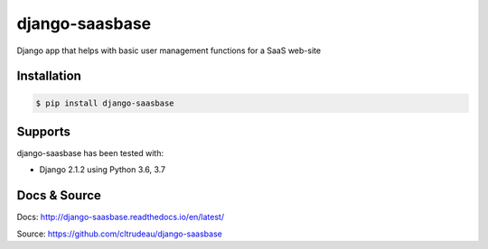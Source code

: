 django-saasbase
***************

Django app that helps with basic user management functions for a SaaS web-site


Installation
============

.. code-block:: bash

    $ pip install django-saasbase

Supports
========

django-saasbase has been tested with:

* Django 2.1.2 using Python 3.6, 3.7

Docs & Source
=============

Docs: http://django-saasbase.readthedocs.io/en/latest/

Source: https://github.com/cltrudeau/django-saasbase
